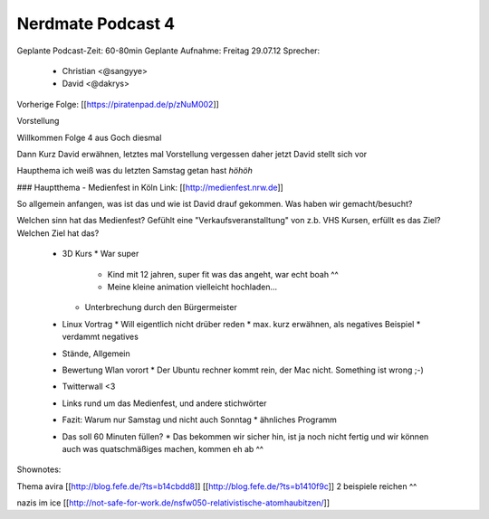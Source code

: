 Nerdmate Podcast 4
##################

Geplante Podcast-Zeit: 60-80min
Geplante Aufnahme: Freitag 29.07.12
Sprecher: 
  * Christian <@sangyye> 
  * David <@dakrys> 
Vorherige Folge: [[https://piratenpad.de/p/zNuM002]]

Vorstellung

Willkommen Folge 4 aus Goch diesmal

Dann Kurz David erwähnen, letztes mal Vorstellung vergessen daher jetzt
David stellt sich vor

Haupthema ich weiß was du letzten Samstag getan hast *höhöh*

### Hauptthema - Medienfest in Köln
Link: [[http://medienfest.nrw.de]]

So allgemein anfangen, was ist das und wie ist David drauf gekommen.
Was haben wir gemacht/besucht?

Welchen sinn hat das Medienfest? Gefühlt eine "Verkaufsveranstalltung" von z.b. VHS Kursen, erfüllt es das Ziel? Welchen Ziel hat das?

  * 3D Kurs
    * War super
      * Kind mit 12 jahren, super fit was das angeht, war echt boah ^^
      * Meine kleine animation vielleicht hochladen...
    * Unterbrechung durch den Bürgermeister

  * Linux Vortrag
    * Will eigentlich nicht drüber reden
    * max. kurz erwähnen, als negatives Beispiel
    * verdammt negatives 

  * Stände, Allgemein

  * Bewertung Wlan vorort
    * Der Ubuntu rechner kommt rein, der Mac nicht. Something ist wrong ;-)
  * Twitterwall <3 

  * Links rund um das Medienfest, und andere stichwörter

  * Fazit: Warum nur Samstag und nicht auch Sonntag
    * ähnliches Programm
  * Das soll 60 Minuten füllen?
    * Das bekommen wir sicher hin, ist ja noch nicht fertig und wir können auch was quatschmäßiges machen, kommen eh ab ^^


Shownotes:

Thema avira [[http://blog.fefe.de/?ts=b14cbdd8]] [[http://blog.fefe.de/?ts=b1410f9c]] 2 beispiele reichen ^^

nazis im ice [[http://not-safe-for-work.de/nsfw050-relativistische-atomhaubitzen/]]
